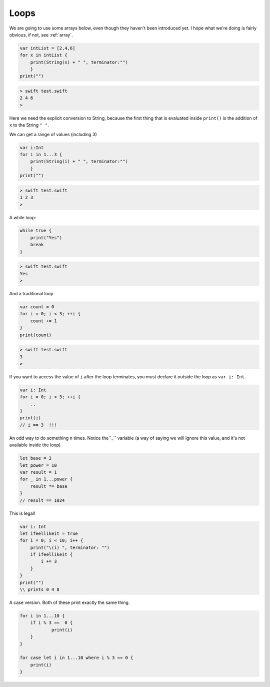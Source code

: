 .. _loops:

#####
Loops
#####

We are going to use some arrays below, even though they haven't been introduced yet.  I hope what we're doing is fairly obvious, if not, see :ref:`array`.

.. sourcecode:: swift

    var intList = [2,4,6]
    for x in intList { 
        print(String(x) + " ", terminator:"")
        }
    print("")

.. sourcecode:: bash

    > swift test.swift
    2 4 6 
    >

Here we need the explicit conversion to String, because the first thing that is evaluated inside ``print()`` is the addition of ``x`` to the String ``" "``.

We can get a range of values (including 3)

.. sourcecode:: swift

    var i:Int
    for i in 1...3 { 
        print(String(i) + " ", terminator:"") 
        }
    print("")

.. sourcecode:: bash

    > swift test.swift 
    1 2 3 
    >

A while loop:

.. sourcecode:: swift

    while true {
        print("Yes")
        break
    }

.. sourcecode:: bash

    > swift test.swift 
    Yes
    >

And a traditional loop

.. sourcecode:: swift

    var count = 0
    for i = 0; i < 3; ++i {
        count += 1
    }
    print(count)

.. sourcecode:: bash

    > swift test.swift
    3
    >

If you want to access the value of ``i`` after the loop terminates, you must declare it outside the loop as ``var i: Int``.

.. sourcecode:: swift

    var i: Int
    for i = 0; i < 3; ++i {
        ..
    }
    print(i)
    // i == 3  !!!

An odd way to do something ``n`` times.  Notice the``_`` variable (a way of saying we will ignore this value, and it's not available inside the loop)

.. sourcecode:: swift

    let base = 2
    let power = 10
    var result = 1
    for _ in 1...power {
        result *= base
    }
    // result == 1024
    
This is legal!

.. sourcecode:: swift

    var i: Int
    let ifeellikeit = true
    for i = 0; i < 10; i++ {
        print("\(i) ", terminator: "") 
        if ifeellikeit {
            i += 3
        }
    }
    print("")
    \\ prints 0 4 8

A case version.  Both of these print exactly the same thing.

.. sourcecode:: swift

    for i in 1...10 {
    	if i % 3 ==  0 {
    		print(i)
    	}
    }

    for case let i in 1...10 where i % 3 == 0 {
    	print(i)
    }
